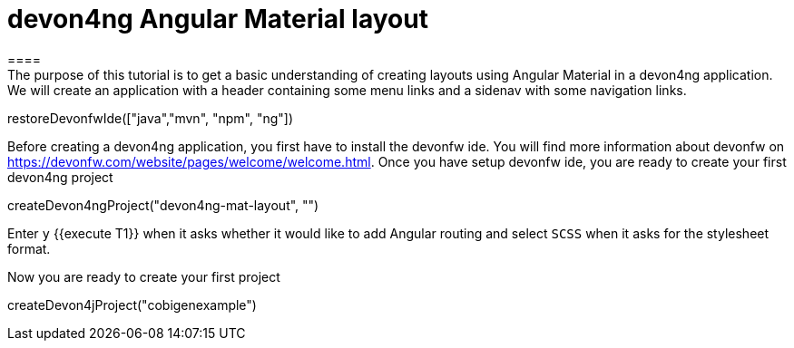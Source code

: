 = devon4ng Angular Material layout
====
The purpose of this tutorial is to get a basic understanding of creating layouts using Angular Material in a devon4ng application. We will create an application with a header containing some menu links and a sidenav with some navigation links.
====

[step]
--
restoreDevonfwIde(["java","mvn", "npm", "ng"])
--
====
Before creating a devon4ng application, you first have to install the devonfw ide. You will find more information about devonfw on https://devonfw.com/website/pages/welcome/welcome.html. Once you have setup devonfw ide, you are ready to create your first devon4ng project
[step]
--
createDevon4ngProject("devon4ng-mat-layout", "")
--
Enter `y` {{execute T1}} when it asks whether it would like to add Angular routing and select `SCSS` when it asks for the stylesheet format.

====
Now you are ready to create your first project
[step]
--
createDevon4jProject("cobigenexample")
--

====
